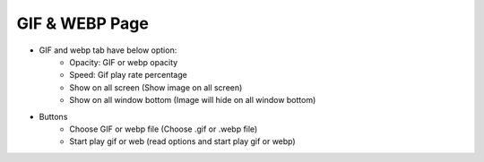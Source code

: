 GIF & WEBP Page
----

.. image:: ../image/gif_and_webp/gif_and_webp.png

* GIF and webp tab have below option:
    * Opacity: GIF or webp opacity
    * Speed: Gif play rate percentage
    * Show on all screen (Show image on all screen)
    * Show on all window bottom (Image will hide on all window bottom)
* Buttons
    * Choose GIF or webp file (Choose .gif or .webp file)
    * Start play gif or web (read options and start play gif or webp)
